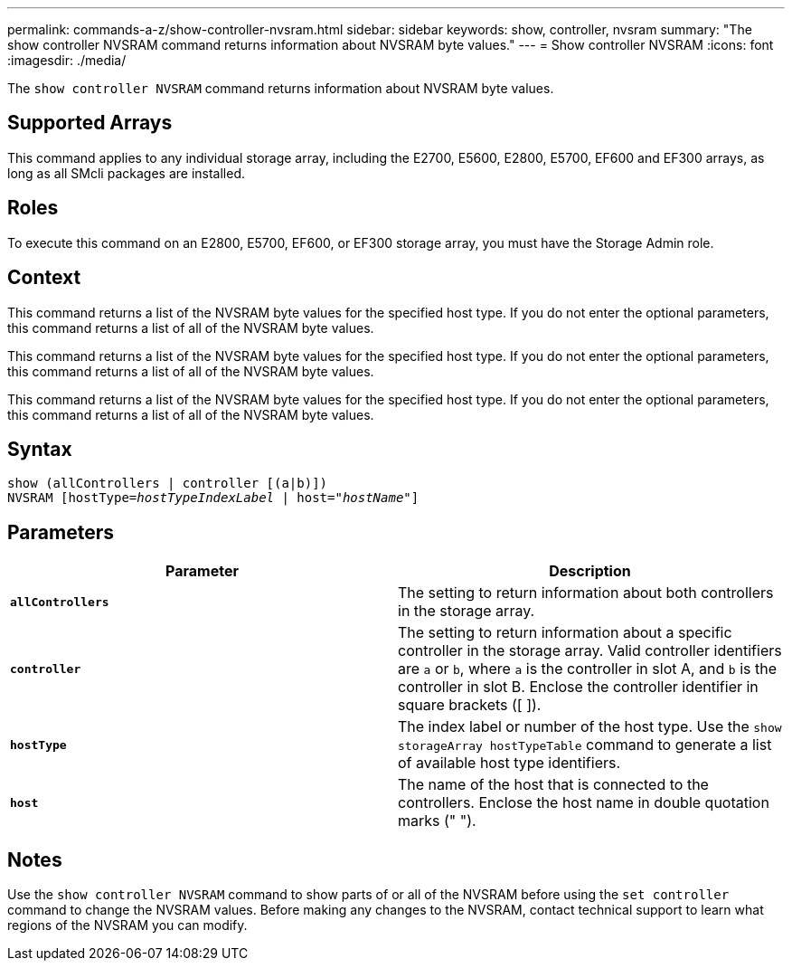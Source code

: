 ---
permalink: commands-a-z/show-controller-nvsram.html
sidebar: sidebar
keywords: show, controller, nvsram
summary: "The show controller NVSRAM command returns information about NVSRAM byte values."
---
= Show controller NVSRAM
:icons: font
:imagesdir: ./media/

[.lead]
The `show controller NVSRAM` command returns information about NVSRAM byte values.

== Supported Arrays

This command applies to any individual storage array, including the E2700, E5600, E2800, E5700, EF600 and EF300 arrays, as long as all SMcli packages are installed.

== Roles

To execute this command on an E2800, E5700, EF600, or EF300 storage array, you must have the Storage Admin role.

== Context

This command returns a list of the NVSRAM byte values for the specified host type. If you do not enter the optional parameters, this command returns a list of all of the NVSRAM byte values.

This command returns a list of the NVSRAM byte values for the specified host type. If you do not enter the optional parameters, this command returns a list of all of the NVSRAM byte values.

This command returns a list of the NVSRAM byte values for the specified host type. If you do not enter the optional parameters, this command returns a list of all of the NVSRAM byte values.

== Syntax

[subs=+macros]
----
show (allControllers | controller [(a|b)])
NVSRAM pass:quotes[[hostType=_hostTypeIndexLabel_ | host="_hostName_"]]
----

== Parameters

[cols="2*",options="header"]
|===
| Parameter| Description
a|
`*allControllers*`
a|
The setting to return information about both controllers in the storage array.
a|
`*controller*`
a|
The setting to return information about a specific controller in the storage array. Valid controller identifiers are `a` or `b`, where `a` is the controller in slot A, and `b` is the controller in slot B. Enclose the controller identifier in square brackets ([ ]).
a|
`*hostType*`
a|
The index label or number of the host type. Use the `show storageArray hostTypeTable` command to generate a list of available host type identifiers.
a|
`*host*`
a|
The name of the host that is connected to the controllers. Enclose the host name in double quotation marks (" ").
|===

== Notes

Use the `show controller NVSRAM` command to show parts of or all of the NVSRAM before using the `set controller` command to change the NVSRAM values. Before making any changes to the NVSRAM, contact technical support to learn what regions of the NVSRAM you can modify.
